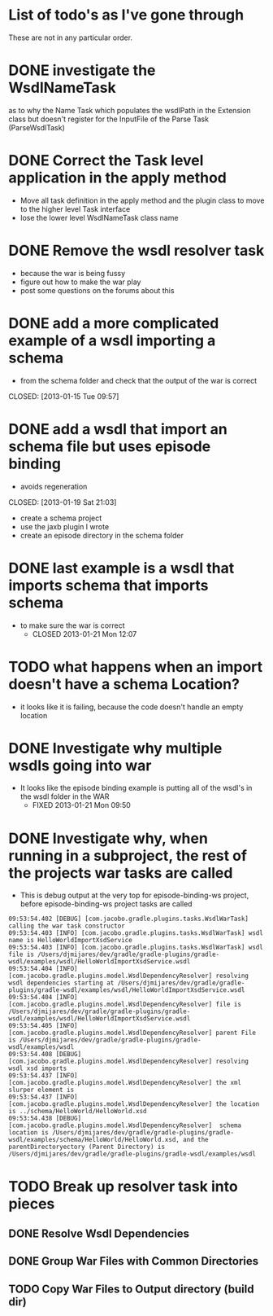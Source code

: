 
* List of todo's as I've gone through
  
  These are not in any particular order.
  
* DONE investigate the WsdlNameTask 
  CLOSED: [2013-02-12 Tue 01:33]
   as to why the Name Task which populates the wsdlPath in the Extension class 
   but doesn't register for the InputFile of the Parse Task (ParseWsdlTask)
* DONE Correct the Task level application in the apply method
  CLOSED: [2013-01-21 Mon 08:51]
  
  - Move all task definition in the apply method and the plugin class to move to the higher level Task interface 
  - lose the lower level WsdlNameTask class name

* DONE Remove the wsdl resolver task
  CLOSED: [2013-01-21 Mon 10:00]
  - because the war is being fussy
  - figure out how to make the war play 
  - post some questions on the forums about this

* DONE add a more complicated example of a wsdl importing a schema 
  - from the schema folder and check that the output of the war is correct
  CLOSED: [2013-01-15 Tue 09:57]
* DONE add a wsdl that import an schema file but uses episode binding 
  - avoids regeneration
  CLOSED: [2013-01-19 Sat 21:03]
  - create a schema project
  - use the jaxb plugin I wrote
  - create an episode directory in the schema folder
* DONE last example is a wsdl that imports schema that imports schema
  CLOSED: [2013-01-21 Mon 12:07]
  - to make sure the war is correct
    - CLOSED 2013-01-21 Mon 12:07
* TODO what happens when an import doesn't have a schema Location?
  - it looks like it is failing, because the code doesn't handle an empty location
* DONE Investigate why multiple wsdls going into war
  CLOSED: [2013-01-21 Mon 09:50]
  - It looks like the episode binding example is putting all of the wsdl's in the wsdl folder in the WAR
    - FIXED 2013-01-21 Mon 09:50
* DONE Investigate why, when running in a subproject, the rest of the projects war tasks are called
  CLOSED: [2013-02-12 Tue 01:33]
  - This is debug output at the very top for episode-binding-ws project, before episode-binding-ws project tasks are called
: 09:53:54.402 [DEBUG] [com.jacobo.gradle.plugins.tasks.WsdlWarTask] calling the war task constructor
: 09:53:54.403 [INFO] [com.jacobo.gradle.plugins.tasks.WsdlWarTask] wsdl name is HelloWorldImportXsdService
: 09:53:54.403 [INFO] [com.jacobo.gradle.plugins.tasks.WsdlWarTask] wsdl file is /Users/djmijares/dev/gradle/gradle-plugins/gradle-wsdl/examples/wsdl/HelloWorldImportXsdService.wsdl
: 09:53:54.404 [INFO] [com.jacobo.gradle.plugins.model.WsdlDependencyResolver] resolving wsdl dependencies starting at /Users/djmijares/dev/gradle/gradle-plugins/gradle-wsdl/examples/wsdl/HelloWorldImportXsdService.wsdl
: 09:53:54.404 [INFO] [com.jacobo.gradle.plugins.model.WsdlDependencyResolver] file is /Users/djmijares/dev/gradle/gradle-plugins/gradle-wsdl/examples/wsdl/HelloWorldImportXsdService.wsdl
: 09:53:54.405 [INFO] [com.jacobo.gradle.plugins.model.WsdlDependencyResolver] parent File is /Users/djmijares/dev/gradle/gradle-plugins/gradle-wsdl/examples/wsdl
: 09:53:54.408 [DEBUG] [com.jacobo.gradle.plugins.model.WsdlDependencyResolver] resolving wsdl xsd imports
: 09:53:54.437 [INFO] [com.jacobo.gradle.plugins.model.WsdlDependencyResolver] the xml slurper element is 
: 09:53:54.437 [INFO] [com.jacobo.gradle.plugins.model.WsdlDependencyResolver] the location is ../schema/HelloWorld/HelloWorld.xsd
: 09:53:54.438 [DEBUG] [com.jacobo.gradle.plugins.model.WsdlDependencyResolver]  schema location is /Users/djmijares/dev/gradle/gradle-plugins/gradle-wsdl/examples/schema/HelloWorld/HelloWorld.xsd, and the parentDirectoryectory (Parent Directory) is /Users/djmijares/dev/gradle/gradle-plugins/gradle-wsdl/examples/wsdl

* TODO Break up resolver task into pieces

** DONE Resolve Wsdl Dependencies
   CLOSED: [2013-05-22 Wed 16:02]

** DONE Group War Files with Common Directories
   CLOSED: [2013-05-22 Wed 16:02]

** TODO Copy War Files to Output directory (build dir)
